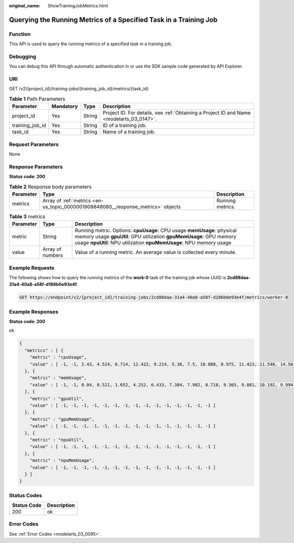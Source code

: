 :original_name: ShowTrainingJobMetrics.html

.. _ShowTrainingJobMetrics:

Querying the Running Metrics of a Specified Task in a Training Job
==================================================================

Function
--------

This API is used to query the running metrics of a specified task in a training job.

Debugging
---------

You can debug this API through automatic authentication in or use the SDK sample code generated by API Explorer.

URI
---

GET /v2/{project_id}/training-jobs/{training_job_id}/metrics/{task_id}

.. table:: **Table 1** Path Parameters

   +-----------------+-----------+--------+------------------------------------------------------------------------------------------+
   | Parameter       | Mandatory | Type   | Description                                                                              |
   +=================+===========+========+==========================================================================================+
   | project_id      | Yes       | String | Project ID. For details, see :ref:`Obtaining a Project ID and Name <modelarts_03_0147>`. |
   +-----------------+-----------+--------+------------------------------------------------------------------------------------------+
   | training_job_id | Yes       | String | ID of a training job.                                                                    |
   +-----------------+-----------+--------+------------------------------------------------------------------------------------------+
   | task_id         | Yes       | String | Name of a training job.                                                                  |
   +-----------------+-----------+--------+------------------------------------------------------------------------------------------+

Request Parameters
------------------

None

Response Parameters
-------------------

**Status code: 200**

.. table:: **Table 2** Response body parameters

   +-----------+----------------------------------------------------------------------------------+------------------+
   | Parameter | Type                                                                             | Description      |
   +===========+==================================================================================+==================+
   | metrics   | Array of :ref:`metrics <en-us_topic_0000001909848080__response_metrics>` objects | Running metrics. |
   +-----------+----------------------------------------------------------------------------------+------------------+

.. _en-us_topic_0000001909848080__response_metrics:

.. table:: **Table 3** metrics

   +-----------+------------------+--------------------------------------------------------------------------------------------------------------------------------------------------------------------------------------------------------------------+
   | Parameter | Type             | Description                                                                                                                                                                                                        |
   +===========+==================+====================================================================================================================================================================================================================+
   | metric    | String           | Running metric. Options: **cpuUsage**: CPU usage **memUsage**: physical memory usage **gpuUtil**: GPU utilization **gpuMemUsage**: GPU memory usage **npuUtil**: NPU utilization **npuMemUsage**: NPU memory usage |
   +-----------+------------------+--------------------------------------------------------------------------------------------------------------------------------------------------------------------------------------------------------------------+
   | value     | Array of numbers | Value of a running metric. An average value is collected every minute.                                                                                                                                             |
   +-----------+------------------+--------------------------------------------------------------------------------------------------------------------------------------------------------------------------------------------------------------------+

Example Requests
----------------

The following shows how to query the running metrics of the **work-0** task of the training job whose UUID is **2cd88daa-31a4-40a8-a58f-d186b0e93e4f**.

.. code-block:: text

   GET https://endpoint/v2/{project_id}/training-jobs/2cd88daa-31a4-40a8-a58f-d186b0e93e4f/metrics/worker-0

Example Responses
-----------------

**Status code: 200**

ok

.. code-block::

   {
     "metrics" : [ {
       "metric" : "cpuUsage",
       "value" : [ -1, -1, 2.43, 4.524, 6.714, 12.422, 9.214, 5.36, 7.5, 10.088, 8.975, 11.423, 11.548, 14.563, 16.833 ]
     }, {
       "metric" : "memUsage",
       "value" : [ -1, -1, 0.04, 0.521, 1.652, 4.252, 6.433, 7.384, 7.982, 8.718, 9.365, 9.881, 10.192, 9.994, 9.005 ]
     }, {
       "metric" : "gpuUtil",
       "value" : [ -1, -1, -1, -1, -1, -1, -1, -1, -1, -1, -1, -1, -1, -1, -1 ]
     }, {
       "metric" : "gpuMemUsage",
       "value" : [ -1, -1, -1, -1, -1, -1, -1, -1, -1, -1, -1, -1, -1, -1, -1 ]
     }, {
       "metric" : "npuUtil",
       "value" : [ -1, -1, -1, -1, -1, -1, -1, -1, -1, -1, -1, -1, -1, -1, -1 ]
     }, {
       "metric" : "npuMemUsage",
       "value" : [ -1, -1, -1, -1, -1, -1, -1, -1, -1, -1, -1, -1, -1, -1, -1 ]
     } ]
   }

Status Codes
------------

=========== ===========
Status Code Description
=========== ===========
200         ok
=========== ===========

Error Codes
-----------

See :ref:`Error Codes <modelarts_03_0095>`.
